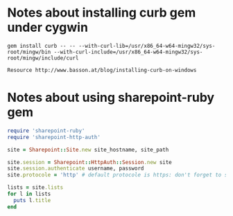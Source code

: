 * Notes about installing curb gem under cygwin
: gem install curb -- -- --with-curl-lib=/usr/x86_64-w64-mingw32/sys-root/mingw/bin --with-curl-include=/usr/x86_64-w64-mingw32/sys-root/mingw/include/curl

: Resource http://www.basson.at/blog/installing-curb-on-windows

* Notes about using sharepoint-ruby gem

#+BEGIN_SRC ruby :results replace output :var username=(read-string "Username: ") :var password=(read-passwd "Password: ") :var site_hostname="mysite.sharepoint.example" :var site_path="path/to/blog"
  require 'sharepoint-ruby'
  require 'sharepoint-http-auth'

  site = Sharepoint::Site.new site_hostname, site_path

  site.session = Sharepoint::HttpAuth::Session.new site
  site.session.authenticate username, password
  site.protocole = 'http' # default protocole is https: don't forget to set this if you use http

  lists = site.lists
  for l in lists
    puts l.title
  end
#+END_SRC

